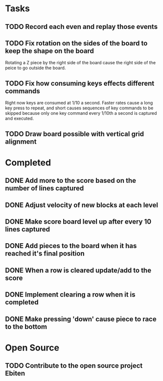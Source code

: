 * Tasks

** TODO Record each even and replay those events

** TODO Fix rotation on the sides of the board to keep the shape on the board
   Rotating a Z piece by the right side of the board cause the right
   side of the peice to go outside the board.

** TODO Fix how consuming keys effects different commands
   Right now keys are consumed at 1/10 a second.  Faster rates cause a
   long key press to repeat, and short causes sequences of key
   commands to be skipped because only one key command every 1/10th a
   second is captured and executed.

** TODO Draw board possible with vertical grid alignment

* Completed

** DONE Add more to the score based on the number of lines captured
** DONE Adjust velocity of new blocks at each level
** DONE Make score board level up after every 10 lines captured
** DONE Add pieces to the board when it has reached it's final position
** DONE When a row is cleared update/add to the score   
** DONE Implement clearing a row when it is completed
** DONE Make pressing 'down' cause piece to race to the bottom

* Open Source

** TODO Contribute to the open source project Ebiten
